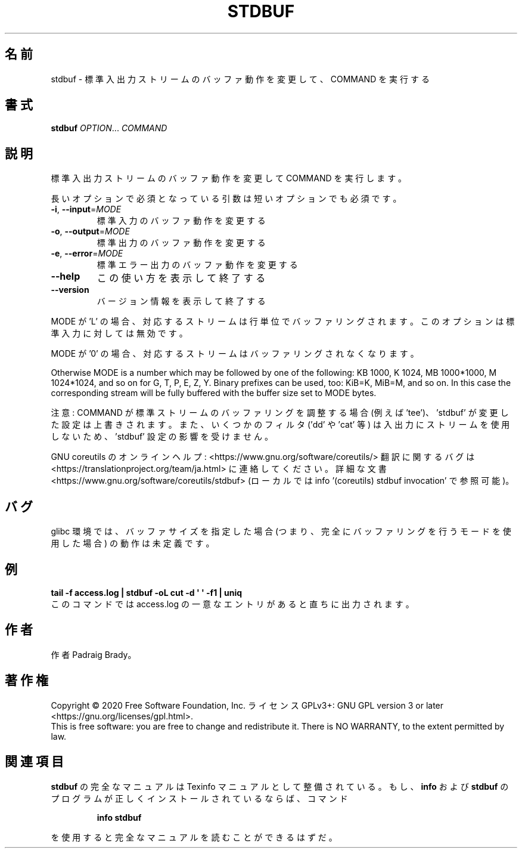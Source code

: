 .\" DO NOT MODIFY THIS FILE!  It was generated by help2man 1.47.13.
.TH STDBUF "1" "2021年4月" "GNU coreutils" "ユーザーコマンド"
.SH 名前
stdbuf \- 標準入出力ストリームのバッファ動作を変更して、COMMAND を実行する
.SH 書式
.B stdbuf
\fI\,OPTION\/\fR... \fI\,COMMAND\/\fR
.SH 説明
.\" Add any additional description here
.PP
標準入出力ストリームのバッファ動作を変更して COMMAND を実行します。
.PP
長いオプションで必須となっている引数は短いオプションでも必須です。
.TP
\fB\-i\fR, \fB\-\-input\fR=\fI\,MODE\/\fR
標準入力のバッファ動作を変更する
.TP
\fB\-o\fR, \fB\-\-output\fR=\fI\,MODE\/\fR
標準出力のバッファ動作を変更する
.TP
\fB\-e\fR, \fB\-\-error\fR=\fI\,MODE\/\fR
標準エラー出力のバッファ動作を変更する
.TP
\fB\-\-help\fR
この使い方を表示して終了する
.TP
\fB\-\-version\fR
バージョン情報を表示して終了する
.PP
MODE が 'L' の場合、対応するストリームは行単位でバッファリングされます。
このオプションは標準入力に対しては無効です。
.PP
MODE が '0' の場合、対応するストリームはバッファリングされなくなります。
.PP
Otherwise MODE is a number which may be followed by one of the following:
KB 1000, K 1024, MB 1000*1000, M 1024*1024, and so on for G, T, P, E, Z, Y.
Binary prefixes can be used, too: KiB=K, MiB=M, and so on.
In this case the corresponding stream will be fully buffered with the buffer
size set to MODE bytes.
.PP
注意: COMMAND が標準ストリームのバッファリングを調整する場合 (例えば 'tee')、
\&'stdbuf' が変更した設定は上書きされます。また、いくつかのフィルタ
('dd' や 'cat' 等) は入出力にストリームを使用しないため、
\&'stdbuf' 設定の影響を受けません。
.PP
GNU coreutils のオンラインヘルプ: <https://www.gnu.org/software/coreutils/>
翻訳に関するバグは <https://translationproject.org/team/ja.html> に連絡してください。
詳細な文書 <https://www.gnu.org/software/coreutils/stdbuf>
(ローカルでは info '(coreutils) stdbuf invocation' で参照可能)。
.SH バグ
glibc 環境では、バッファサイズを指定した場合 (つまり、完全に
バッファリングを行うモードを使用した場合) の動作は未定義です。
.SH 例
.B tail -f access.log | stdbuf -oL cut -d \(aq \(aq -f1 | uniq
.br
このコマンドでは access.log の一意なエントリがあると直ちに出力されます。
.SH 作者
作者 Padraig Brady。
.SH 著作権
Copyright \(co 2020 Free Software Foundation, Inc.
ライセンス GPLv3+: GNU GPL version 3 or later <https://gnu.org/licenses/gpl.html>.
.br
This is free software: you are free to change and redistribute it.
There is NO WARRANTY, to the extent permitted by law.
.SH 関連項目
.B stdbuf
の完全なマニュアルは Texinfo マニュアルとして整備されている。もし、
.B info
および
.B stdbuf
のプログラムが正しくインストールされているならば、コマンド
.IP
.B info stdbuf
.PP
を使用すると完全なマニュアルを読むことができるはずだ。
